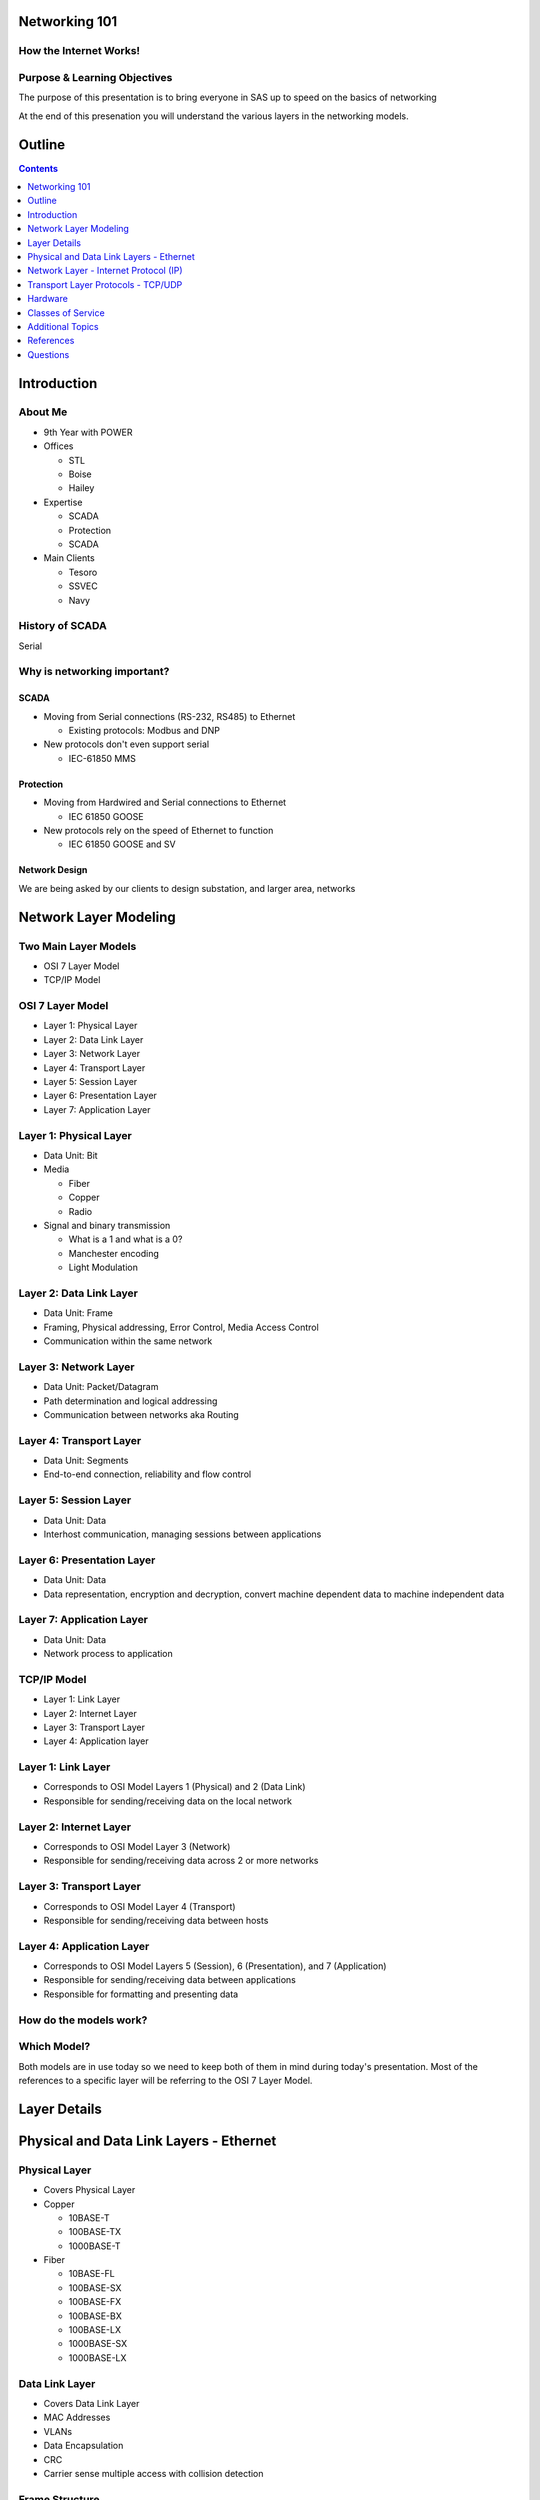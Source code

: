 .. Networking 101 documentation master file, created by
   sphinx-quickstart on Thu Jun 27 09:52:12 2013.
   You can adapt this file completely to your liking, but it should at least
   contain the root `toctree` directive.

Networking 101
==============

How the Internet Works!
-----------------------

Purpose & Learning Objectives
-----------------------------

The purpose of this presentation is to bring everyone in SAS up to speed on the basics of networking

At the end of this presenation you will understand the various layers in the networking models.

Outline
=======

.. contents:: 
   :depth: 1

Introduction
============

About Me
--------

* 9th Year with POWER
* Offices

  + STL
  + Boise
  + Hailey

* Expertise

  + SCADA
  + Protection
  + SCADA

* Main Clients

  + Tesoro
  + SSVEC
  + Navy

History of SCADA
----------------

Serial

Why is networking important?
----------------------------

SCADA
~~~~~

* Moving from Serial connections (RS-232, RS485) to Ethernet

  * Existing protocols: Modbus and DNP

* New protocols don't even support serial

  * IEC-61850 MMS

Protection
~~~~~~~~~~

* Moving from Hardwired and Serial connections to Ethernet

  * IEC 61850 GOOSE

* New protocols rely on the speed of Ethernet to function

  * IEC 61850 GOOSE and SV

Network Design
~~~~~~~~~~~~~~

We are being asked by our clients to design substation, and larger area, networks

Network Layer Modeling
======================

Two Main Layer Models
---------------------

* OSI 7 Layer Model
* TCP/IP Model

OSI 7 Layer Model
-----------------

* Layer 1: Physical Layer
* Layer 2: Data Link Layer
* Layer 3: Network Layer
* Layer 4: Transport Layer
* Layer 5: Session Layer
* Layer 6: Presentation Layer
* Layer 7: Application Layer

Layer 1: Physical Layer
-----------------------
* Data Unit: Bit
* Media 
  
  * Fiber
  * Copper
  * Radio

* Signal and binary transmission

  * What is a 1 and what is a 0?
  * Manchester encoding
  * Light Modulation

Layer 2: Data Link Layer
------------------------
* Data Unit: Frame
* Framing, Physical addressing, Error Control, Media Access Control
* Communication within the same network

Layer 3: Network Layer
----------------------
* Data Unit: Packet/Datagram
* Path determination and logical addressing
* Communication between networks aka Routing

Layer 4: Transport Layer
--------------------------
* Data Unit: Segments
* End-to-end connection, reliability and flow control

Layer 5: Session Layer
----------------------
* Data Unit: Data
* Interhost communication, managing sessions between applications

Layer 6: Presentation Layer
---------------------------
* Data Unit: Data
* Data representation, encryption and decryption, convert machine dependent data to machine independent data

Layer 7: Application Layer
--------------------------
* Data Unit: Data
* Network process to application

TCP/IP Model
------------

* Layer 1: Link Layer
* Layer 2: Internet Layer
* Layer 3: Transport Layer
* Layer 4: Application layer

Layer 1: Link Layer
-----------------------
* Corresponds to OSI Model Layers 1 (Physical) and 2 (Data Link)
* Responsible for sending/receiving data on the local network

Layer 2: Internet Layer
------------------------
* Corresponds to OSI Model Layer 3 (Network)
* Responsible for sending/receiving data across 2 or more networks

Layer 3: Transport Layer
------------------------
* Corresponds to OSI Model Layer 4 (Transport)
* Responsible for sending/receiving data between hosts

Layer 4: Application Layer
--------------------------
* Corresponds to OSI Model Layers 5 (Session), 6 (Presentation), and 7 (Application)
* Responsible for sending/receiving data between applications
* Responsible for formatting and presenting data

How do the models work?
-----------------------

.. image:: network-layers.svg


Which Model?
------------

Both models are in use today so we need to keep both of them in mind during today's presentation. Most of the references to a specific layer will be referring to the OSI 7 Layer Model.

Layer Details
=============

Physical and Data Link Layers - Ethernet
========================================


Physical Layer
--------------

* Covers Physical Layer

* Copper

  + 10BASE-T
  + 100BASE-TX
  + 1000BASE-T

* Fiber

  + 10BASE-FL
  + 100BASE-SX
  + 100BASE-FX
  + 100BASE-BX
  + 100BASE-LX
  + 1000BASE-SX
  + 1000BASE-LX

Data Link Layer
---------------

* Covers Data Link Layer
* MAC Addresses
* VLANs
* Data Encapsulation
* CRC
* Carrier sense multiple access with collision detection

Frame Structure
---------------
* Preamble: 7 octets (bytes)
* Start of Frame Delimiter: 1 octet
* Destination MAC: 6 octets
* Source MAC: 6 octets
* VLAN Tag: 4 octets (optional)
* Ethertype or Length: 2 octets
* Payload: 46 - 1500 octets
* Frame Check Sequence: 4 octets
* Interframe Gap: 12 octets

Total Frame size range: 88 to 1542 (including VLAN tag option)

MAC Address
-----------

Types
-----

* Unicast
* Broadcast
* Multicast

Unicast
-------

* Globally Unique
* 6 octets
* First 3 octets are assigned to the manufacturer by the IANA
* Last 3 octets are assigned by the manufacturer
* My laptop NIC address: 5C-26-0A-4A-DA-4F
* 5C-26-0A is assigned to Dell Inc.
* 4A-DA-4F is assigned by Dell to my NIC

  + Useful during troubleshooting (show laptop wireshark here)

* Hosts only accept unicast messages with its MAC address in the destination field of the frame
* Most substation LAN traffic is unicast

Unicast Message
---------------
.. image:: unicast-message.svg


Broadcast
---------

* All hosts accept broadcast frames
* Switches forward broadcast frames out all ports (except the source port)
* MAC Address of all 1s (FF-FF-FF-FF-FF-FF)
* Broadcast is used on a limited basis in all substation LANs

Broadcast Message
-----------------
.. image:: broadcast-message.svg

Multicast
---------

* Hosts are programmed to accept multicast messages
* Least Significant bit of the most significant destination address octet is 1
* Multicast was not used very often in substation LANs, until now!

  + **GOOSE**

Multicast Message
-----------------
.. image:: broadcast-message.svg

.. class:: fragment
   
        Hey, wait a minute! Isn't that the same thing we saw for broadcast?


        Yes it is. Remember that it is up to the network adapter in the host to 
        filter incoming multicast messages

        + Unless programming is done in the switches to filter the messages

VLAN
----

* Virtual Local Area Network
* Typically used by network administrators to separate network users
* GOOSE is another application - we will see this later
* Creates a number of virtual switches inside of a physical switch
* Alternative to separate hardware (switches, fiber, copper) for each application
* VLAN tag also incorporates a priority code - we will see this later
* Note that Microsoft Windows probably will not allows Wireshark to display VLAN tag information

  + Linux will always make it available

Network Layer - Internet Protocol (IP)
======================================

IP
--

* Layer 3 Protocol
* IPv4 - Best Known
* IPv6 - Starting to hear about it, not officially supported on any substation device I know of

IPv4 Addresses
--------------

* Dotted-decimal notation
* 4 octets separated by dots
* 10.123.7.50

IPv4 Subnetting
---------------

* Classless Inter-Domain Routing (CIDR)
* Subnet Mask

  + Dotted-decimal notation
  + 4 octets separated by dots
  + Starts with all 1s, ends with all 0s

    - 255.255.255.0

  + Also found in CIDR notation as '/<number_of_ones>'

    - 10.123.7.50/24 (This is the same as a subnet mask of 255.255.255.0)

Let's Do Some IP Math!
----------------------

* My laptop IP address is 10.123.7.50/24
* I want to ping 10.123.7.1
* Are the two IPs on the same network?



My IP Address AND Subnet Mask
-----------------------------

   +---------------+--------------+--------------+--------------+--------------+
   | 10.123.7.50   | 00001010     | 01111011     | 00000111     | 00110010     |
   +---------------+--------------+--------------+--------------+--------------+
   | 255.255.255.0 | 11111111     | 11111111     | 11111111     | 00000000     |
   +---------------+--------------+--------------+--------------+--------------+
   | 10.123.7.0    | **00001010** | **01111011** | **00000111** | **00000000** |
   +---------------+--------------+--------------+--------------+--------------+

Destination IP Address AND Subnet Mask
--------------------------------------

   +---------------+--------------+--------------+--------------+--------------+
   | 10.123.7.1    | 00001010     | 01111011     | 00000111     | 00000001     |
   +---------------+--------------+--------------+--------------+--------------+
   | 255.255.255.0 | 11111111     | 11111111     | 11111111     | 00000000     |
   +---------------+--------------+--------------+--------------+--------------+
   | 10.123.7.0    | **00001010** | **01111011** | **00000111** | **00000000** |
   +---------------+--------------+--------------+--------------+--------------+

Compare the Results
-------------------

   +---------------+--------------+--------------+--------------+--------------+
   | 10.123.7.0    | **00001010** | **01111011** | **00000111** | **00000000** |
   +---------------+--------------+--------------+--------------+--------------+
   | 10.123.7.0    | **00001010** | **01111011** | **00000111** | **00000000** |
   +---------------+--------------+--------------+--------------+--------------+

They match! The two computers are on the same network and can communicate directly

.. class:: fragment

   But How Exactly?  Over Ethernet using source and destination MAC addresses.

   But how does my laptop know the MAC address of the destination?

Address Resolution Protocol (ARP)
---------------------------------

* ARP is another layer 3 protocol, just like IP
* ARP resolves IP addresses to MAC Addresses
* Every host using Ethernet and IP has ARP
* View the IP to MAC mapping table

.. class:: prettyprint lang-bash

   arp -a #on windows

.. class:: prettyprint lang-bash

   arp #on linux

.. class:: fragment

        **But the ARP table is Blank**

Populating the ARP Table
------------------------

* Two ways the ARP table gets populated

  #. Receiving IP Packets
     
     * The source MAC and IP addresses are included in the message, just record it in the table

  #. Asking

     * Explicitly sending an ARP request

ARP Request
-----------

* ARP packet is sent asking which MAC address owns the IP address in question
* What MAC Address is it sent to?

.. class:: fragment

   **FF-FF-FF-FF-FF-FF**

ARP Request
-----------

* Who responds

.. class:: fragment
   
   **Only the host with the IP address being asked about**

ARP Response
------------

* How does the Requesting host get the information from the response?

.. class:: fragment

   **Responding host uses a unicast message which contains its MAC and IP addresses**


Transport Layer Protocols - TCP/UDP
===================================

TCP/UDP
-------

* TCP (Transport Control Protocol)

  + Connection Oriented
  + 3-way handshake

* UDP (User Datagram Protocol)

  + Connection-less
  + Fire-and-forget

* Mailbox Analogy

Ports
-----

* IANA assigns standard TCP/UDP ports to protocols

  * 20000: DNP
  * 502: Modbus
  * 22: SSH
  * 23: Telnet
  * 80: HTTP (Web)
  * 443: HTTPS (Secure Web)
  * ...and so on

Transmission Control Protocol
-----------------------------

* Connection Oriented
* 3-way handshake

  * SYN
  * SYN, ACK
  * ACK

* Flow control
* Ordering
* Reliable transmission

  * Acknowledgements

User Datagram Protocol
----------------------

* Connectionless
* No handshake
* Relies on upper layers for reliability
* Relies on upper layers for flow control

Comments
--------

* DNP uses either TCP or UDP

  * Overwhelming majority of cases use TCP

* Modbus uses TCP
* MMS uses TCP
* Ruggedcom has a working implentation of GOOSE over UDP

  * They are working to make it part of the standard
  * This would allow GOOSE between networks

Hardware
========

Common Hardware
---------------

* Hub
* Switch
* Router

Hub
---

* Single data bus inside
* Single Broadcast Domain
* Single Collision Domain

Switch
------
* Switches data based on destination MAC Address
* Single Broadcast Domain
* Per Port Collision Domain

Router
------
* Routes Data based on Destination IP Address
* Per Port Broadcast Domain
* Per Port Collision Domain

Classes of Service
==================

Standard
--------

* PCP field in the TCI field of the VLAN header
* 3-bit field => 8 Priority Levels

  * 0 = best effort
  * 7 = highest priority

Implementations
---------------

* Many vendors support 2 priority buffers
* Ruggedcom supports 4
* Anyone know any other switches?
* Need to map standard priorities to available buffers

Example Mapping
---------------

+----------+--------+-----------------------------------+
| PRIORITY | COS    | DESCRIPTION                       |
+==========+========+===================================+
| 0        | NORMAL | All other traffic                 |
+----------+--------+-----------------------------------+
| 1        | NORMAL | reserved for future               |
+----------+--------+-----------------------------------+
| 2        | NORMAL | reserved for future               |
+----------+--------+-----------------------------------+
| 3        | MEDIUM | reserved for future               |
+----------+--------+-----------------------------------+
| 4        | MEDIUM | GOOSE with analog values          |
+----------+--------+-----------------------------------+
| 5        | HIGH   | reserved for future               |
+----------+--------+-----------------------------------+
| 6        | HIGH   | GOOSE without Tripping Capability |
+----------+--------+-----------------------------------+
| 7        | CRIT   | GOOSE with Tripping Capability    |
+----------+--------+-----------------------------------+

Additional Topics
=================

* GOOSE Multicast
* GOOSE VLAN
* VPN
* Gateway Redundancy (VRRP)

References
==========

Page 1
------
* `wikipedia_osi_model`_
* `wikipedia_internet_model`_
* `wikipedia_ethernet_frame`_
* `wikipedia_ethernet`_
* `wikipedia_ethernet_bit_rates`_
* `wikipedia_fast_ethernet`_
* `wikipedia_gigabit_ethernet`_
* `mac_find`_
* `wikipedia_vlan`_
* `wikipedia_mac`_
* `wikipedia_ip_address`_
* `wikipedia_tcp`_
* `wikipedia_udp`_

Page 2
------
* Data Communications and Networking by Behrouz A. Forouzan
* The All-New Switch Book by Rich Seifert and James Edwards

Questions
=========

Thank you for your time!

This concludes the educational content of this activity.

Keith Gray

Project Engineer II

314-851-4064

`POWER Engineers`_

.. _wikipedia_osi_model: http://en.wikipedia.org/wiki/OSI_model
.. _wikipedia_internet_model: http://en.wikipedia.org/wiki/Internet_protocol_suite
.. _wikipedia_ethernet_frame: http://en.wikipedia.org/wiki/Ethernet_frame
.. _wikipedia_ethernet: http://en.wikipedia.org/wiki/Ethernet
.. _wikipedia_ethernet_bit_rates: http://en.wikipedia.org/wiki/List_of_device_bit_rates
.. _wikipedia_fast_ethernet: http://en.wikipedia.org/wiki/Fast_Ethernet
.. _wikipedia_gigabit_ethernet: http://en.wikipedia.org/wiki/Gigabit_Ethernet
.. _mac_find: http://www.coffer.com/mac_find/
.. _wikipedia_vlan: http://en.wikipedia.org/wiki/802.1Q
.. _wikipedia_mac: http://en.wikipedia.org/wiki/MAC_address
.. _wikipedia_ip_address: http://en.wikipedia.org/wiki/IP_address
.. _`POWER Engineers`: http://www.powereng.com
.. _`wikipedia_tcp`: http://en.wikipedia.org/wiki/Transmission_Control_Protocol
.. _`wikipedia_udp`: http://en.wikipedia.org/wiki/User_Datagram_Protocol
